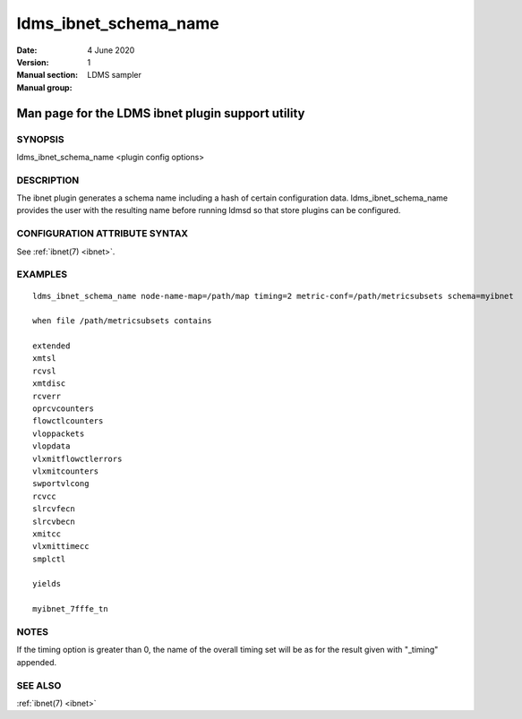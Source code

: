 .. _ldms_ibnet_schema_name:

======================
ldms_ibnet_schema_name
======================

:Date:   4 June 2020
:Version:
:Manual section: 1
:Manual group: LDMS sampler


--------------------------------------------------
Man page for the LDMS ibnet plugin support utility
--------------------------------------------------


SYNOPSIS
========

ldms_ibnet_schema_name <plugin config options>

DESCRIPTION
===========

The ibnet plugin generates a schema name including a hash of certain
configuration data. ldms_ibnet_schema_name provides the user with the
resulting name before running ldmsd so that store plugins can be
configured.

CONFIGURATION ATTRIBUTE SYNTAX
==============================

See :ref:`ibnet(7) <ibnet>`.

EXAMPLES
========

::

   ldms_ibnet_schema_name node-name-map=/path/map timing=2 metric-conf=/path/metricsubsets schema=myibnet

   when file /path/metricsubsets contains

   extended
   xmtsl
   rcvsl
   xmtdisc
   rcverr
   oprcvcounters
   flowctlcounters
   vloppackets
   vlopdata
   vlxmitflowctlerrors
   vlxmitcounters
   swportvlcong
   rcvcc
   slrcvfecn
   slrcvbecn
   xmitcc
   vlxmittimecc
   smplctl

   yields

   myibnet_7fffe_tn

NOTES
=====

If the timing option is greater than 0, the name of the overall timing
set will be as for the result given with "_timing" appended.

SEE ALSO
========

:ref:`ibnet(7) <ibnet>`
